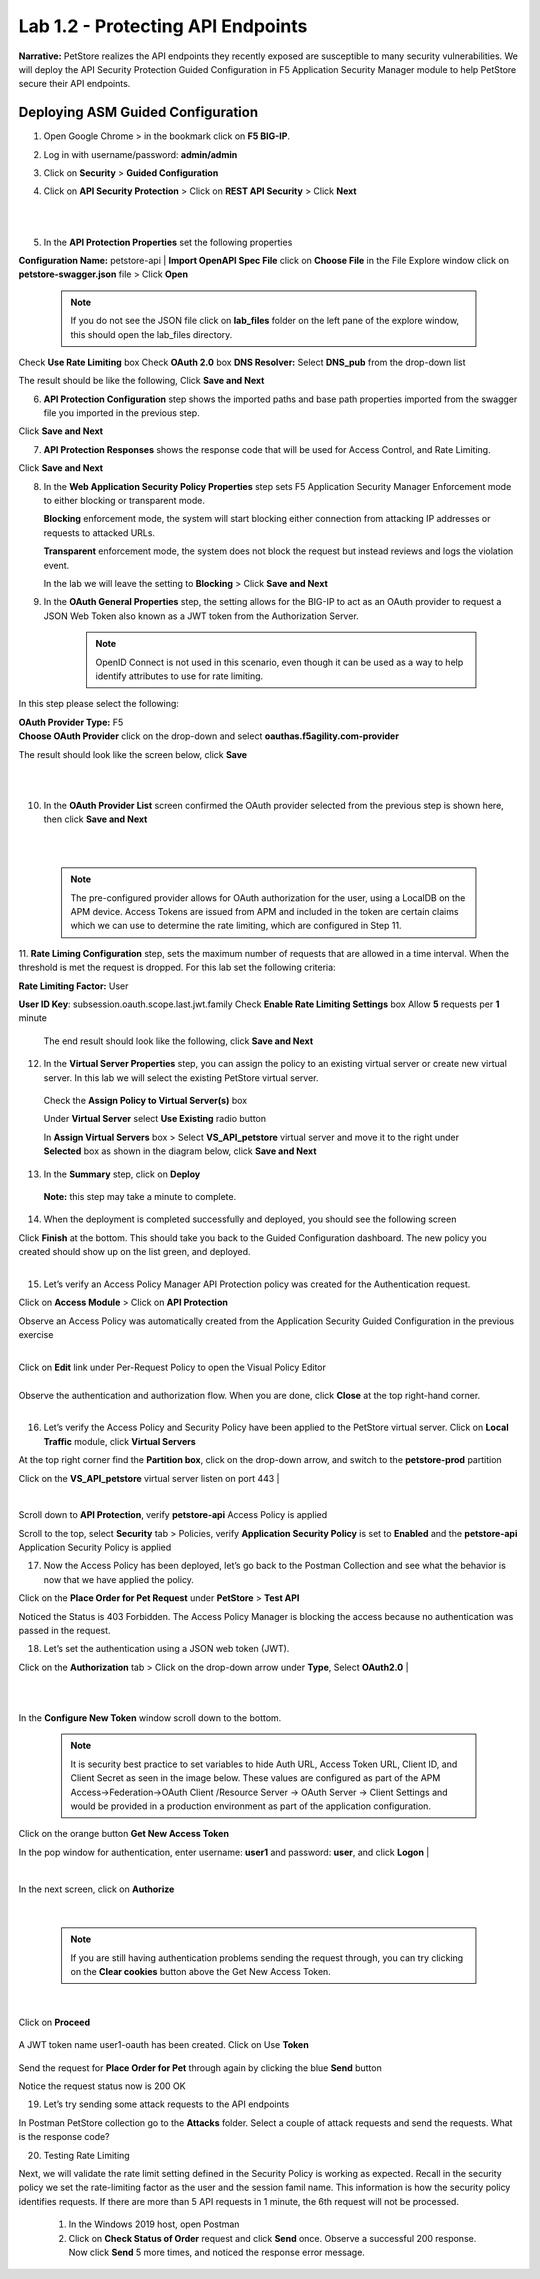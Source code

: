 Lab 1.2 - Protecting API Endpoints
===================================


**Narrative:** PetStore realizes the API endpoints they recently exposed are susceptible to many security vulnerabilities. We will deploy the API Security Protection Guided Configuration in F5 Application Security Manager module to help PetStore secure their API endpoints. 


Deploying ASM Guided Configuration
~~~~~~~~~~~~~~~~~~~~~~~~~~~~~~~~~~
1. Open Google Chrome > in the bookmark click on **F5 BIG-IP**. 


.. image:: images/chrome2.png
  :width: 600 px


2. Log in with username/password: **admin/admin**




.. image:: images/f5_login.png
  :width: 600 px



3. Click on **Security** > **Guided Configuration**

.. image:: images/security-gc1.png
  :width: 600 px



4. Click on **API Security Protection** > Click on **REST API Security** > Click **Next**




.. image:: images/security-gc2.png
  :width: 600 px

|
|

.. image:: images/security-gc3.png
  :width: 600 px



5.  In the **API Protection Properties** set the following properties

**Configuration Name:** petstore-api
| **Import OpenAPI Spec File** click on **Choose File** in the File Explore window click on **petstore-swagger.json** file > Click **Open** 

    .. Note:: If you do not see the JSON file click on **lab_files** folder on the left pane of the explore window, this should open the lab_files directory.

 

.. image:: images/swagger.png
  :width: 600 px  
    
Check **Use Rate Limiting** box
Check **OAuth 2.0** box
**DNS Resolver:** Select **DNS_pub** from the drop-down list

The result should be like the following, Click **Save and Next**




.. image:: images/security-gc4.png
  :width: 600 px



6. **API Protection Configuration** step shows the imported paths and base path properties imported from the swagger file you imported in the previous step.


Click **Save and Next**




.. image:: images/security-api-paths.png
  :width: 600 px





7. **API Protection Responses** shows the response code that will be used for Access Control, and Rate Limiting.

Click **Save and Next**




.. image:: images/security-api-responses.png
  :width: 600 px


8. In the **Web Application Security Policy Properties** step sets F5 Application Security Manager Enforcement mode to either blocking or transparent mode. 
   
   **Blocking** enforcement mode, the system will start blocking either connection from attacking IP addresses or requests to attacked URLs. 

   **Transparent** enforcement mode, the system does not block the request but instead reviews and logs the violation event. 

   In the lab we will leave the setting to **Blocking** > Click **Save and Next**




.. image:: images/security-gc5.png
  :width: 600 px





9. In the **OAuth General Properties** step, the setting allows for the BIG-IP to act as an OAuth provider to request a JSON Web Token also known as a JWT token from the Authorization Server. 


    .. Note:: OpenID Connect is not used in this scenario, even though it can be used as a way to help identify attributes to use for rate limiting. 



In this step please select the following:

| **OAuth Provider Type:** F5
| **Choose OAuth Provider** click on the drop-down and select **oauthas.f5agility.com-provider**


.. image:: images/security-gc6.png
  :width: 600 px




The result should look like the screen below, click **Save**

|

.. image:: images/security-oauth.png
  :width: 600 px


|

10. In the **OAuth Provider List** screen confirmed the OAuth provider selected from the previous step is shown here, then click **Save and Next**


|

.. image:: images/security-gc7.png
  :width: 600 px


|

    .. Note:: The pre-configured provider allows for OAuth authorization for the user, using a LocalDB on the APM device. Access Tokens are issued from APM and included in the token are certain claims which we can use to determine the rate limiting, which are configured in Step 11.


    

11. **Rate Liming Configuration** step, sets the maximum number of requests that are allowed in a time interval. When the threshold is met the request is dropped. 
For this lab set the following criteria:

**Rate Limiting Factor:** User





.. image:: images/security-gc8.png
  :width: 600 px

**User ID Key**: subsession.oauth.scope.last.jwt.family
Check **Enable Rate Limiting Settings** box
Allow **5** requests per **1** minute


 The end result should look like the following, click **Save and Next**






.. image:: images/security-gc9.png
  :width: 600 px





12. In the **Virtual Server Properties** step, you can assign the policy to an existing virtual server or create new virtual server. In this lab we will select the existing PetStore virtual server.


 Check the **Assign Policy to Virtual Server(s)** box

 Under **Virtual Server** select **Use Existing** radio button

 In **Assign Virtual Servers** box > Select **VS_API_petstore** virtual server and move it to the right under **Selected** box as shown in the diagram below, click **Save and Next**




.. image:: images/security-gc10.png
  :width: 600 px 





13. In the **Summary** step, click on **Deploy**

 **Note:** this step may take a minute to complete. 



.. image:: images/security-gc11.png
  :width: 600 px





14.  When the deployment is completed successfully and deployed, you should see the following screen


.. image:: images/security-gc12.png
  :width: 600 px



| Click **Finish** at the bottom. This should take you back to the Guided Configuration dashboard. The new policy you created should show up on the list green, and deployed. 
|

.. image:: images/security-gc13.png
  :width: 600 px




15. Let’s verify an Access Policy Manager API Protection policy was created for the Authentication request. 

Click on **Access Module** > Click on **API Protection**


.. image:: images/apm-auth1.png
  :width: 600 px


Observe an Access Policy was automatically created from the Application Security Guided Configuration in the previous exercise

|



.. image:: images/apm-auth2.png
  :width: 600 px




| Click on **Edit** link under Per-Request Policy to open the Visual Policy Editor


.. image:: images/apm-auth3.png
  :width: 600 px


|
| Observe the authentication and authorization flow. When you are done, click **Close** at the top right-hand corner. 
|


.. image:: images/apm-auth4.png
  :width: 600 px



16.  Let’s verify the Access Policy and Security Policy have been applied to the PetStore virtual server. Click on **Local Traffic** module, click **Virtual Servers**



.. image:: images/ltm-vs1.png
  :width: 600 px



At the top right corner find the **Partition box**, click on the drop-down arrow, and switch to the **petstore-prod** partition

Click on the **VS_API_petstore** virtual server listen on port 443
|


.. image:: images/ltm-vs-list.png
  :width: 600 px


|

Scroll down to **API Protection**, verify **petstore-api** Access Policy is applied 



.. image:: images/ltm-vs5.png
  :width: 600 px




Scroll to the top, select **Security** tab > Policies, verify **Application Security Policy** is set to **Enabled** and the **petstore-api** Application Security Policy is applied



.. image:: images/ltm-vs7.png
  :width: 600 px





17.      Now the Access Policy has been deployed, let’s go back to the Postman Collection and see what the behavior is now that we have applied the policy. 

Click on the **Place Order for Pet Request** under **PetStore** > **Test API** 




.. image:: images/pm-place-order.png
  :width: 600 px





Noticed the Status is 403 Forbidden. The Access Policy Manager is blocking the access because no authentication was passed in the request. 




18.   Let’s set the authentication using a JSON web token (JWT).

Click on the **Authorization** tab > Click on the drop-down arrow under **Type**, Select **OAuth2.0**
|


.. image:: images/pm-authorize-place-order.png
  :width: 600 px



|
|

.. image:: images/pm2-auth2.png  
  :width: 600 px






In the **Configure New Token** window scroll down to the bottom. 

    .. Note:: It is security best practice to set variables to hide Auth URL, Access Token URL, Client ID, and Client Secret as seen in the image below. These values are configured as part of the APM Access->Federation->OAuth Client /Resource Server -> OAuth Server -> Client Settings and would be provided in a production environment as part of the application configuration.

Click on the orange button **Get New Access Token**

In the pop window for authentication, enter username: **user1** and password: **user**, and click **Logon**
|

 .. image:: images/pm2-get-token.png 
   :width: 600 px
 
|

| In the next screen, click on **Authorize**



 .. image:: images/pm2-userauth.png
   :width: 600 px

|

    .. Note::  If you are still having authentication problems sending the request through, you can try clicking on the **Clear cookies** button above the Get New Access Token.


|

 .. image:: images/pm-auth-approval.png 
   :width: 600 px





Click on **Proceed**   


 .. image:: images/pm2-auth-complete.png 
   :width: 600 px





A JWT token name user1-oauth has been created. Click on Use **Token**






 .. image:: images/pm2-token.png 
   :width: 600 px





Send the request for **Place Order for Pet** through again by clicking the blue **Send** button





.. image:: images/pm2-petorder-ok.png
  :width: 600 px



Notice the request status now is 200 OK



19. Let’s try sending some attack requests to the API endpoints

In Postman PetStore collection go to the **Attacks** folder. Select a couple of attack requests and send the requests. What is the response code? 





.. image:: images/pm-injection1.png
  :width: 600 px



20.  Testing Rate Limiting

Next, we will validate the rate limit setting defined in the Security Policy is working as expected. Recall in the security policy we set the rate-limiting factor as the user and the session famil name. This information is how the security policy identifies requests. If there are more than 5 API requests in 1 minute, the 6th request will not be processed. 

     1. In the Windows 2019 host, open Postman
     2. Click on **Check Status of Order** request and click **Send** once. Observe a successful 200 response. Now click **Send** 5 more times, and noticed the response error message. 



.. image:: images/pm-api-requests.png
 
